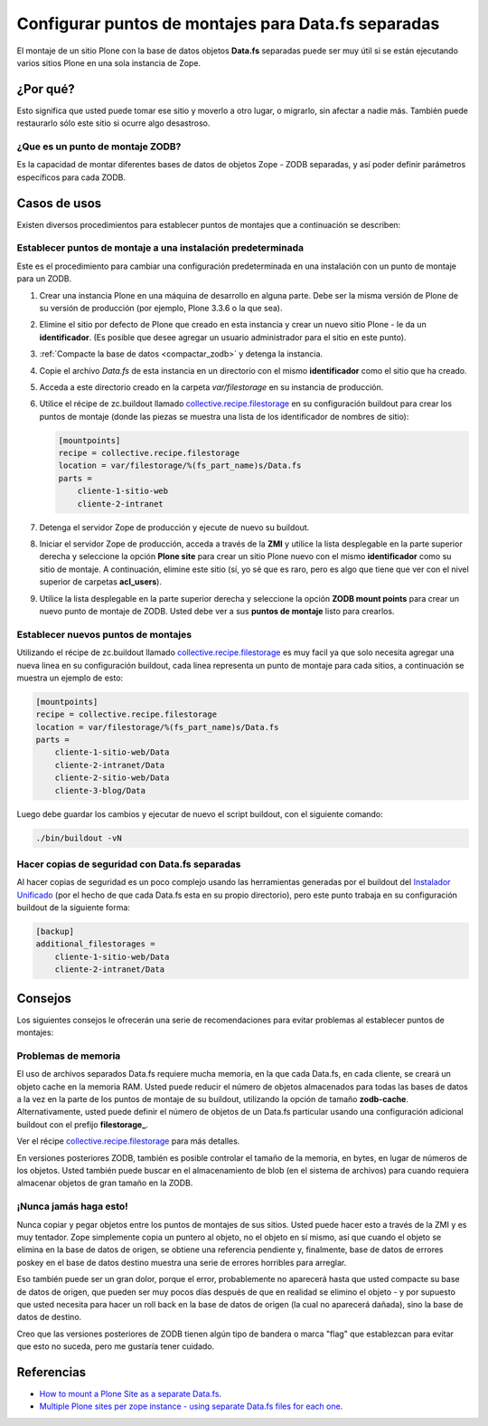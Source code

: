 .. -*- coding: utf-8 -*-

.. _puntos_montaje_zodb:

====================================================
Configurar puntos de montajes para Data.fs separadas
====================================================

El montaje de un sitio Plone con la base de datos objetos **Data.fs** separadas puede ser muy útil si se
están ejecutando varios sitios Plone en una sola instancia de Zope.


¿Por qué?
=========

Esto significa que usted puede tomar ese sitio y moverlo a otro lugar, o
migrarlo, sin afectar a nadie más. También puede restaurarlo sólo este sitio
si ocurre algo desastroso.

¿Que es un punto de montaje ZODB?
----------------------------------

Es la capacidad de montar diferentes bases de datos de objetos Zope - ZODB separadas,
y así poder definir parámetros específicos para cada ZODB.


Casos de usos
=============

Existen diversos procedimientos para establecer puntos de montajes que a
continuación se describen:


Establecer puntos de montaje a una instalación predeterminada
-------------------------------------------------------------

Este es el procedimiento para cambiar una configuración predeterminada en una
instalación con un punto de montaje para un ZODB.


1.  Crear una instancia Plone en una máquina de desarrollo en alguna
    parte. Debe ser la misma versión de Plone de su versión de producción
    (por ejemplo, Plone 3.3.6 o la que sea).
2.  Elimine el sitio por defecto de Plone que creado en esta instancia y
    crear un nuevo sitio Plone - le da un **identificador**. (Es posible que
    desee agregar un usuario administrador para el sitio en este punto).
3.  :ref:`Compacte la base de datos <compactar_zodb>` y detenga la instancia.
4.  Copie el archivo *Data.fs* de esta instancia en un directorio con el
    mismo **identificador** como el sitio que ha creado.
5.  Acceda a este directorio creado en la carpeta *var/filestorage* en su
    instancia de producción.
6.  Utilice el récipe de zc.buildout llamado
    `collective.recipe.filestorage`_ en su configuración buildout para crear
    los puntos de montaje (donde las piezas se muestra una lista de los
    identificador de nombres de sitio):

    .. code-block:: cfg

      [mountpoints]
      recipe = collective.recipe.filestorage
      location = var/filestorage/%(fs_part_name)s/Data.fs
      parts =
          cliente-1-sitio-web
          cliente-2-intranet

7.  Detenga el servidor Zope de producción y ejecute de nuevo su
    buildout.
8.  Iniciar el servidor Zope de producción, acceda a través de la **ZMI** 
    y utilice la lista desplegable en la parte superior derecha y seleccione 
    la opción **Plone site** para crear un sitio Plone nuevo con el mismo 
    **identificador** como su sitio de montaje.
    A continuación, elimine este sitio (sí, yo sé que es raro, pero es algo
    que tiene que ver con el nivel superior de carpetas **acl_users**).
9.  Utilice la lista desplegable en la parte superior derecha y seleccione 
    la opción **ZODB mount points** para crear un nuevo punto de montaje 
    de ZODB. Usted debe ver a sus **puntos de montaje** listo para crearlos.


Establecer nuevos puntos de montajes
------------------------------------

Utilizando el récipe de zc.buildout llamado `collective.recipe.filestorage`_ es muy facil ya que solo necesita agregar una nueva linea en su configuración buildout, cada linea representa un punto de montaje para cada sitios, a continuación se muestra un ejemplo de esto:

.. code-block:: cfg
  
  [mountpoints]
  recipe = collective.recipe.filestorage
  location = var/filestorage/%(fs_part_name)s/Data.fs
  parts =
      cliente-1-sitio-web/Data
      cliente-2-intranet/Data
      cliente-2-sitio-web/Data
      cliente-3-blog/Data

Luego debe guardar los cambios y ejecutar de nuevo el script buildout, con el siguiente comando:

.. code-block:: sh
  
  ./bin/buildout -vN


Hacer copias de seguridad con Data.fs separadas
-----------------------------------------------

Al hacer copias de seguridad es un poco complejo usando las
herramientas generadas por el buildout del `Instalador Unificado`_ (por
el hecho de que cada Data.fs esta en su propio directorio), pero este
punto trabaja en su configuración buildout de la siguiente forma:

.. code-block:: cfg

  [backup]
  additional_filestorages =
      cliente-1-sitio-web/Data
      cliente-2-intranet/Data


Consejos
========

Los siguientes consejos le ofrecerán una serie de recomendaciones para evitar
problemas al establecer puntos de montajes:

Problemas de memoria
--------------------

El uso de archivos separados Data.fs requiere mucha memoria, en la que cada
Data.fs, en cada cliente, se creará un objeto cache en la memoria RAM. Usted
puede reducir el número de objetos almacenados para todas las bases de datos
a la vez en la parte de los puntos de montaje de su buildout, utilizando la
opción de tamaño **zodb-cache**. Alternativamente, usted puede definir el
número de objetos de un Data.fs particular usando una configuración adicional
buildout con el prefijo **filestorage_**.

Ver el récipe `collective.recipe.filestorage`_ para más
detalles.

En versiones posteriores ZODB, también es posible controlar el tamaño de la
memoria, en bytes, en lugar de números de los objetos. Usted también puede
buscar en el almacenamiento de blob (en el sistema de archivos) para cuando
requiera almacenar objetos de gran tamaño en la ZODB.

¡Nunca jamás haga esto!
-----------------------

Nunca copiar y pegar objetos entre los puntos de montajes de sus sitios.
Usted puede hacer esto a través de la ZMI y es muy tentador. Zope simplemente
copia un puntero al objeto, no el objeto en sí mismo, así que cuando el
objeto se elimina en la base de datos de origen, se obtiene una referencia
pendiente y, finalmente, base de datos de errores poskey en el base de datos
destino muestra una serie de errores horribles para arreglar.

Eso también puede ser un gran dolor, porque el error, probablemente no
aparecerá hasta que usted compacte su base de datos de origen, que pueden ser
muy pocos días después de que en realidad se elimino el objeto - y por
supuesto que usted necesita para hacer un roll back en la base de datos de
origen (la cual no aparecerá dañada), sino la base de datos de destino.

Creo que las versiones posteriores de ZODB tienen algún tipo de bandera o
marca "flag" que establezcan para evitar que esto no suceda, pero me gustaría
tener cuidado.

Referencias
===========

- `How to mount a Plone Site as a separate Data.fs`_.
- `Multiple Plone sites per zope instance - using separate Data.fs files for each one`_.

.. _collective.recipe.filestorage: http://pypi.python.org/pypi/collective.recipe.filestorage
.. _Instalador Unificado: http://plone.org/countries/conosur/documentacion/instalando-plone-3-con-el-instalador-unificado
.. _How to mount a Plone Site as a separate Data.fs: http://webteam.medsci.ox.ac.uk/integrators-developers/separatedatafs
.. _Multiple Plone sites per zope instance - using separate Data.fs files for each one: http://plone.org/documentation/kb/multiple-plone-sites-per-zope-instance-using-separate-data-fs-files-for-each-one
